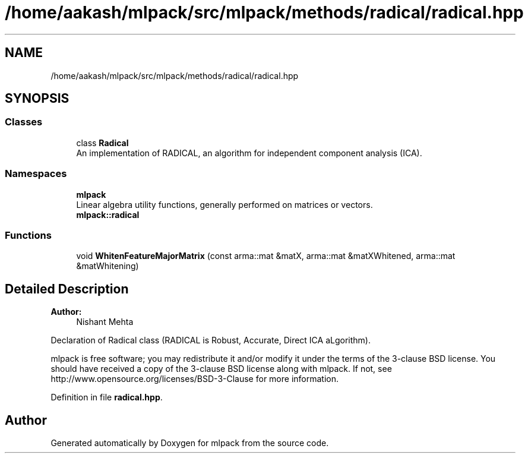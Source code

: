 .TH "/home/aakash/mlpack/src/mlpack/methods/radical/radical.hpp" 3 "Thu Jun 24 2021" "Version 3.4.2" "mlpack" \" -*- nroff -*-
.ad l
.nh
.SH NAME
/home/aakash/mlpack/src/mlpack/methods/radical/radical.hpp
.SH SYNOPSIS
.br
.PP
.SS "Classes"

.in +1c
.ti -1c
.RI "class \fBRadical\fP"
.br
.RI "An implementation of RADICAL, an algorithm for independent component analysis (ICA)\&. "
.in -1c
.SS "Namespaces"

.in +1c
.ti -1c
.RI " \fBmlpack\fP"
.br
.RI "Linear algebra utility functions, generally performed on matrices or vectors\&. "
.ti -1c
.RI " \fBmlpack::radical\fP"
.br
.in -1c
.SS "Functions"

.in +1c
.ti -1c
.RI "void \fBWhitenFeatureMajorMatrix\fP (const arma::mat &matX, arma::mat &matXWhitened, arma::mat &matWhitening)"
.br
.in -1c
.SH "Detailed Description"
.PP 

.PP
\fBAuthor:\fP
.RS 4
Nishant Mehta
.RE
.PP
Declaration of Radical class (RADICAL is Robust, Accurate, Direct ICA aLgorithm)\&.
.PP
mlpack is free software; you may redistribute it and/or modify it under the terms of the 3-clause BSD license\&. You should have received a copy of the 3-clause BSD license along with mlpack\&. If not, see http://www.opensource.org/licenses/BSD-3-Clause for more information\&. 
.PP
Definition in file \fBradical\&.hpp\fP\&.
.SH "Author"
.PP 
Generated automatically by Doxygen for mlpack from the source code\&.
